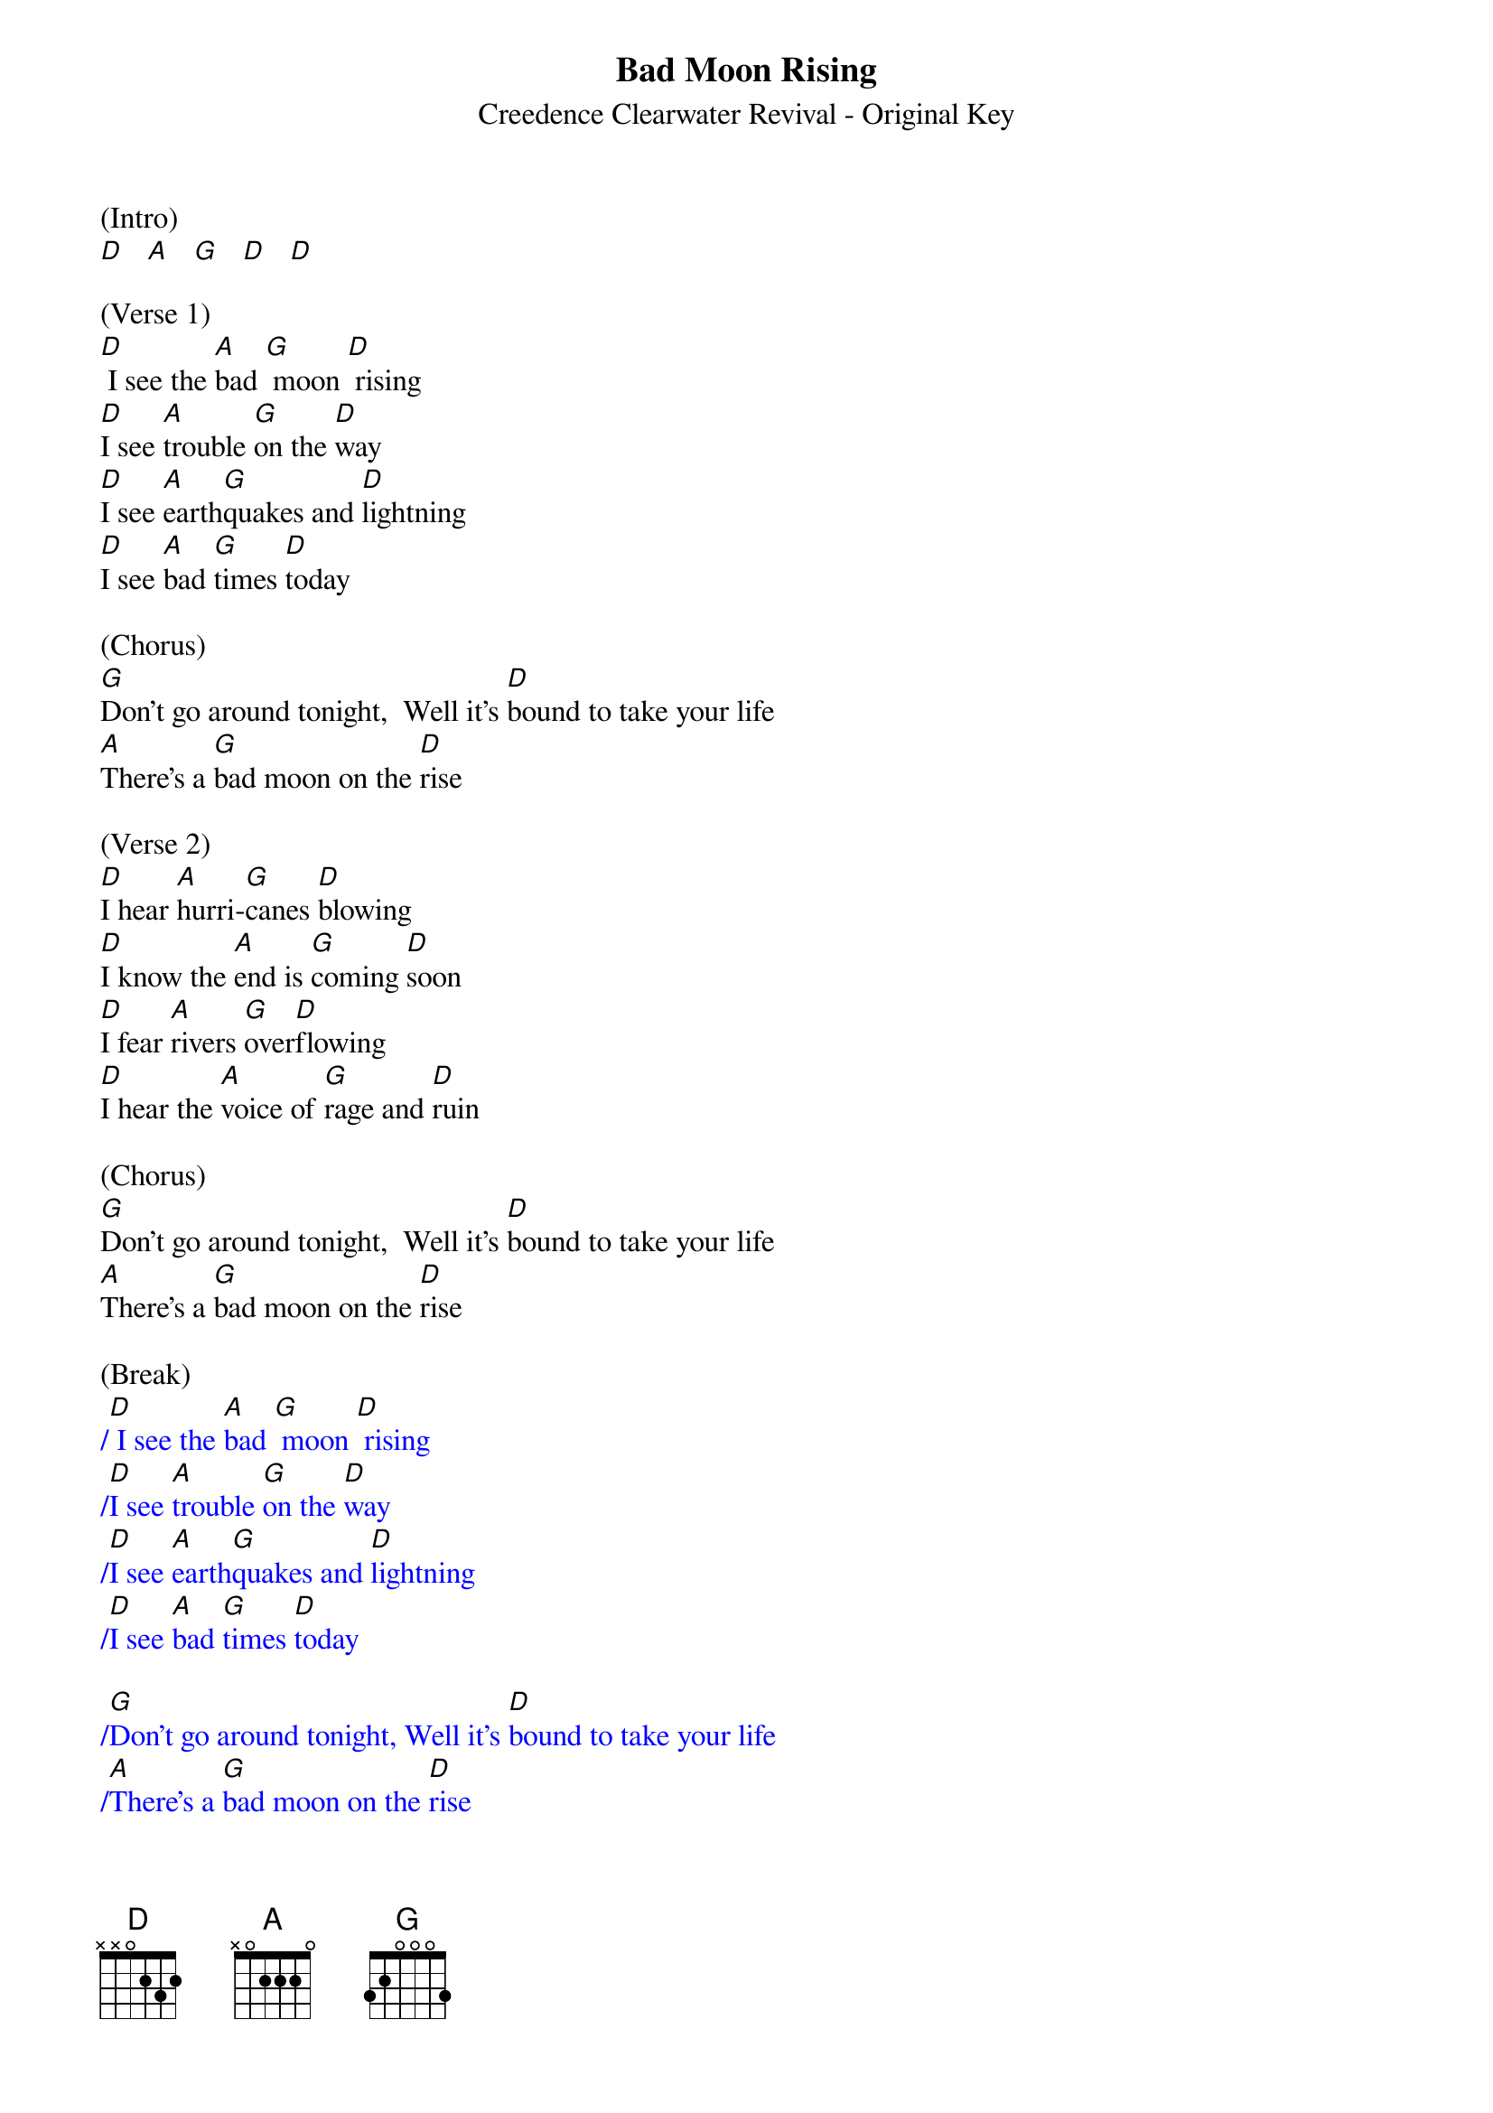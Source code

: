 {title:Bad Moon Rising}
{subtitle:Creedence Clearwater Revival - Original Key}
{key:D}

(Intro) 
[D]   [A]   [G]   [D]   [D]

(Verse 1)
[D] I see the [A]bad [G] moon [D] rising
[D]I see [A]trouble [G]on the [D]way
[D]I see [A]earth[G]quakes and [D]lightning 
[D]I see [A]bad [G]times [D]today

(Chorus)
[G]Don't go around tonight,  Well it's [D]bound to take your life
[A]There's a [G]bad moon on the [D]rise

(Verse 2)
[D]I hear [A]hurri-[G]canes [D]blowing
[D]I know the [A]end is [G]coming [D]soon
[D]I fear [A]rivers [G]over[D]flowing
[D]I hear the [A]voice of [G]rage and [D]ruin

(Chorus)
[G]Don't go around tonight,  Well it's [D]bound to take your life
[A]There's a [G]bad moon on the [D]rise

(Break)
{textcolour: blue}
/[D] I see the [A]bad [G] moon [D] rising
/[D]I see [A]trouble [G]on the [D]way
/[D]I see [A]earth[G]quakes and [D]lightning 
/[D]I see [A]bad [G]times [D]today
{textcolour}

{textcolour: blue}
/[G]Don't go around tonight, Well it's [D]bound to take your life
/[A]There's a [G]bad moon on the [D]rise
{textcolour}

(Verse 3)
[D]Hope you [A]got your [G]things [D]together
 [D]Hope you are [A]quite [G]prepared to [D]die
 [D]Looks like [A]we're in for [G]nasty [D]weather
 [D]One eye is [A]taken [G]for an [D]eye

(Chorus)
[G]Don't go around tonight,  Well it's [D]bound to take your life
[A]There's a [G]bad moon on the [D]rise

(Outro)
[G]Don’t go around tonight,  Well it's [D]bound to take your life
[A]There's a [G]bad moon on the [D]rise
[A]There's a [G]bad moon on the [D]rise

